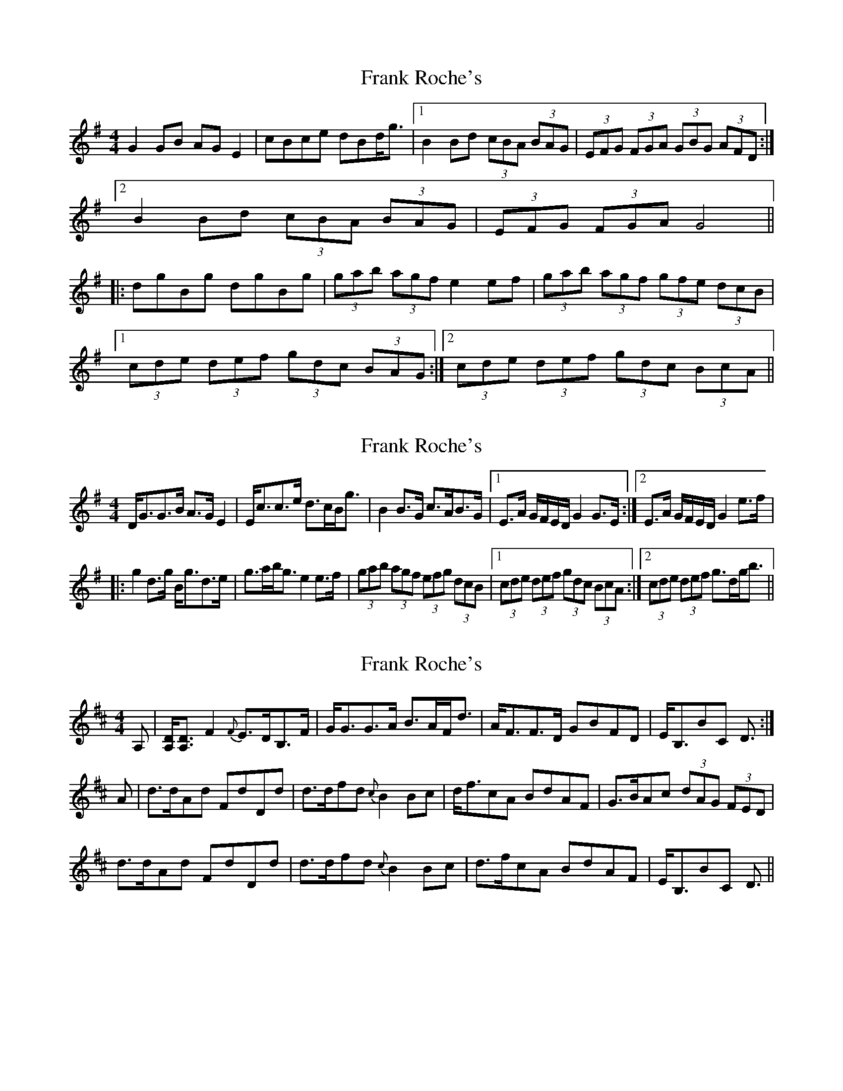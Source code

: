 X: 1
T: Frank Roche's
Z: JD
S: https://thesession.org/tunes/203#setting203
R: strathspey
M: 4/4
L: 1/8
K: Gmaj
G2GB AGE2|cBce dBd<g|1 B2Bd (3cBA (3BAG|(3EFG (3FGA (3GBG (3AFD:|
[2 B2Bd (3cBA (3BAG|(3EFG (3FGA G4||
|:dgBg dgBg|(3gab (3agf e2ef|(3gab (3agf (3gfe (3dcB|
[1 (3cde (3def (3gdc (3BAG:|2 (3cde (3def (3gdc (3BcA||
X: 2
T: Frank Roche's
Z: DonaldK
S: https://thesession.org/tunes/203#setting12866
R: strathspey
M: 4/4
L: 1/8
K: Gmaj
D<GG>B A>GE2|E<cc>e d>cB<g|B2B>G c>AB>G|[1E>A G/F/E/D/ G2 G>E:|[2E>A G/F/E/D/ G2 e>f| |:g2d>g B<gd>e|g>ab<g e2e>f|(3gab (3agf (3efg (3dcB|[1(3cde (3def (3gdc (3BcA:|[2(3cde (3def g>dg<b||
X: 3
T: Frank Roche's
Z: benhockenberry
S: https://thesession.org/tunes/203#setting12867
R: strathspey
M: 4/4
L: 1/8
K: Dmaj
A,|[D/A,/][D3/2A,3/2]F2 {F}E>DB,>F|G<GG>A B>AF<d|A<FF>D GBFD|E<B,BC D3/2:|A|d>dAd FdDd|d>dfd {c}B2Bc|d<fcA BdAF|G>BAc (3dAG (3FED|d>dAd FdDd|d>dfd {c}B2Bc|d>fcA BdAF|E<B,BC D3/2||
X: 4
T: Frank Roche's
Z: Jemtheflute
S: https://thesession.org/tunes/203#setting12868
R: strathspey
M: 4/4
L: 1/8
K: Gmaj
D|G2 G>B A>G E2|c>B c>e d>B d<g|B2 B>d (3cBA (3BAG|(3EFG (3FGA (3GBG (3AFD|G2 G>B A>G E2|c>B c>e d>B d<g|B2Bd (3cBA (3BAG|(3EFG (3FGA G3:|]z[|d>g B>g d>g B>g|(3gab (3agf e4|(3gab (3agf (3gfe (3dcB|(3cde (3def (3gdc (3BAG|d>g B>g d>g B>g|(3gab (3agf e4|(3gab (3agf (3gfe (3dcB|(3cde (3def (3gdc (3BcA||G2 G>B A>G E2|c>B c>e d>B d<g|B2 B>d (3cBA (3BAG|(3EFG (3FGA (3GBG (3AFD|G2 G>B A>G E2|c>B c>e d>B d<g|B2Bd (3cBA (3BAG|(3EFG (3FGA G3"@-22,40D.C."|]
X: 5
T: Frank Roche's
Z: Jemtheflute
S: https://thesession.org/tunes/203#setting12869
R: strathspey
M: 4/4
L: 1/8
K: Gmaj
D|G2- "@-18,-16~"G>B A>G E2|c>B c>e d>B d<g|B2- "@-18,10~"B>d (3cBA (3BAG|(3EFG (3FGA (3GBG (3AFD|G2- "@-20,-16~"G>B A>G E2|c>B c>e d>B d<g|B2- "@-19,12~"B>d (3cBA (3BAG|(3EFG (3FGA G3:|]z[|d>g B>g d>g B>g|(3gab (3agf e4|(3gab (3agf (3gfe (3dcB|(3cde (3def (3gdc (3BAG|d>g B>g d>g B>g|(3gab (3agf e4|(3gab (3agf (3gfe (3dcB|(3cde (3def (3gdc (3BcA||G2- "@-18,-16~"G>B A>G E2|c>B c>e d>B d<g|B2- "@-18,10~"B>d (3cBA (3BAG|(3EFG (3FGA (3GBG (3AFD|G2- "@-20,-16~"G>B A>G E2|c>B c>e d>B d<g|B2- "@-19,12~"B>d (3cBA (3BAG|(3EFG (3FGA G3"@-22,40D.C."|]
